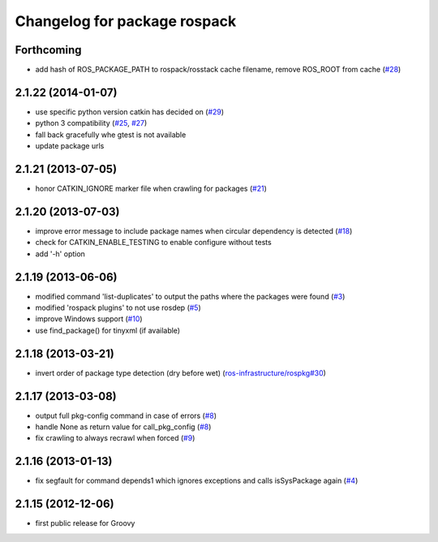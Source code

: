 ^^^^^^^^^^^^^^^^^^^^^^^^^^^^^
Changelog for package rospack
^^^^^^^^^^^^^^^^^^^^^^^^^^^^^

Forthcoming
-----------
* add hash of ROS_PACKAGE_PATH to rospack/rosstack cache filename, remove ROS_ROOT from cache (`#28 <https://github.com/ros/rospack/issues/28>`_)

2.1.22 (2014-01-07)
-------------------
* use specific python version catkin has decided on (`#29 <https://github.com/ros/rospack/issues/29>`_)
* python 3 compatibility (`#25 <https://github.com/ros/rospack/issues/25>`_, `#27 <https://github.com/ros/rospack/issues/27>`_)
* fall back gracefully whe gtest is not available
* update package urls

2.1.21 (2013-07-05)
-------------------
* honor CATKIN_IGNORE marker file when crawling for packages (`#21 <https://github.com/ros/rospack/issues/21>`_)

2.1.20 (2013-07-03)
-------------------
* improve error message to include package names when circular dependency is detected (`#18 <https://github.com/ros/rospack/issues/18>`_)
* check for CATKIN_ENABLE_TESTING to enable configure without tests
* add '-h' option

2.1.19 (2013-06-06)
-------------------
* modified command 'list-duplicates' to output the paths where the packages were found (`#3 <https://github.com/ros/rospack/issues/3>`_)
* modified 'rospack plugins' to not use rosdep (`#5 <https://github.com/ros/rospack/issues/5>`_)
* improve Windows support  (`#10 <https://github.com/ros/rospack/issues/10>`_)
* use find_package() for tinyxml (if available)

2.1.18 (2013-03-21)
-------------------
* invert order of package type detection (dry before wet) (`ros-infrastructure/rospkg#30 <https://github.com/ros-infrastructure/rospkg/issues/30>`_)

2.1.17 (2013-03-08)
-------------------
* output full pkg-config command in case of errors (`#8 <https://github.com/ros/rospack/issues/8>`_)
* handle None as return value for call_pkg_config (`#8 <https://github.com/ros/rospack/issues/8>`_)
* fix crawling to always recrawl when forced (`#9 <https://github.com/ros/rospack/issues/9>`_)

2.1.16 (2013-01-13)
-------------------
* fix segfault for command depends1 which ignores exceptions and calls isSysPackage again (`#4 <https://github.com/ros/rospack/issues/4>`_)

2.1.15 (2012-12-06)
-------------------
* first public release for Groovy
